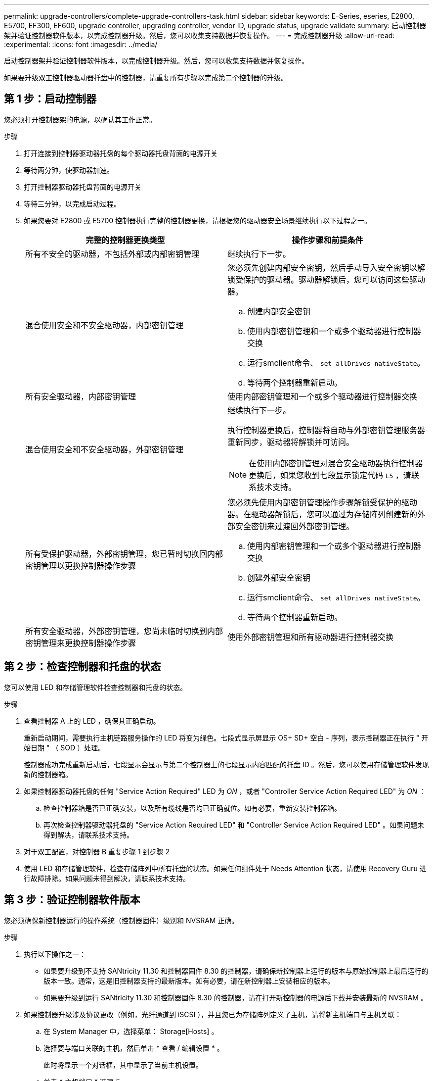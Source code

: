 ---
permalink: upgrade-controllers/complete-upgrade-controllers-task.html 
sidebar: sidebar 
keywords: E-Series, eseries, E2800, E5700, EF300, EF600, upgrade controller, upgrading controller, vendor ID, upgrade status, upgrade validate 
summary: 启动控制器架并验证控制器软件版本，以完成控制器升级。然后，您可以收集支持数据并恢复操作。 
---
= 完成控制器升级
:allow-uri-read: 
:experimental: 
:icons: font
:imagesdir: ../media/


[role="lead"]
启动控制器架并验证控制器软件版本，以完成控制器升级。然后，您可以收集支持数据并恢复操作。

如果要升级双工控制器驱动器托盘中的控制器，请重复所有步骤以完成第二个控制器的升级。



== 第 1 步：启动控制器

您必须打开控制器架的电源，以确认其工作正常。

.步骤
. 打开连接到控制器驱动器托盘的每个驱动器托盘背面的电源开关
. 等待两分钟，使驱动器加速。
. 打开控制器驱动器托盘背面的电源开关
. 等待三分钟，以完成启动过程。
. 如果您要对 E2800 或 E5700 控制器执行完整的控制器更换，请根据您的驱动器安全场景继续执行以下过程之一。
+
|===
| 完整的控制器更换类型 | 操作步骤和前提条件 


 a| 
所有不安全的驱动器，不包括外部或内部密钥管理
 a| 
继续执行下一步。



 a| 
混合使用安全和不安全驱动器，内部密钥管理
 a| 
您必须先创建内部安全密钥，然后手动导入安全密钥以解锁受保护的驱动器。驱动器解锁后，您可以访问这些驱动器。

.. 创建内部安全密钥
.. 使用内部密钥管理和一个或多个驱动器进行控制器交换
.. 运行smclient命令、 `set allDrives nativeState`。
.. 等待两个控制器重新启动。




 a| 
所有安全驱动器，内部密钥管理
 a| 
使用内部密钥管理和一个或多个驱动器进行控制器交换



 a| 
混合使用安全和不安全驱动器，外部密钥管理
 a| 
继续执行下一步。

执行控制器更换后，控制器将自动与外部密钥管理服务器重新同步，驱动器将解锁并可访问。


NOTE: 在使用内部密钥管理对混合安全驱动器执行控制器更换后，如果您收到七段显示锁定代码 `L5` ，请联系技术支持。



 a| 
所有受保护驱动器，外部密钥管理，您已暂时切换回内部密钥管理以更换控制器操作步骤
 a| 
您必须先使用内部密钥管理操作步骤解锁受保护的驱动器。在驱动器解锁后，您可以通过为存储阵列创建新的外部安全密钥来过渡回外部密钥管理。

.. 使用内部密钥管理和一个或多个驱动器进行控制器交换
.. 创建外部安全密钥
.. 运行smclient命令、 `set allDrives nativeState`。
.. 等待两个控制器重新启动。




 a| 
所有安全驱动器，外部密钥管理，您尚未临时切换到内部密钥管理来更换控制器操作步骤
 a| 
使用外部密钥管理和所有驱动器进行控制器交换

|===




== 第 2 步：检查控制器和托盘的状态

您可以使用 LED 和存储管理软件检查控制器和托盘的状态。

.步骤
. 查看控制器 A 上的 LED ，确保其正确启动。
+
重新启动期间，需要执行主机链路服务操作的 LED 将变为绿色。七段式显示屏显示 OS+ SD+ 空白 - 序列，表示控制器正在执行 " 开始日期 " （ SOD ）处理。

+
控制器成功完成重新启动后，七段显示会显示与第二个控制器上的七段显示内容匹配的托盘 ID 。然后，您可以使用存储管理软件发现新的控制器箱。

. 如果控制器驱动器托盘的任何 "Service Action Required" LED 为 _ON_ ，或者 "Controller Service Action Required LED" 为 _ON_ ：
+
.. 检查控制器箱是否已正确安装，以及所有缆线是否均已正确就位。如有必要，重新安装控制器箱。
.. 再次检查控制器驱动器托盘的 "Service Action Required LED" 和 "Controller Service Action Required LED" 。如果问题未得到解决，请联系技术支持。


. 对于双工配置，对控制器 B 重复步骤 1 到步骤 2
. 使用 LED 和存储管理软件，检查存储阵列中所有托盘的状态。如果任何组件处于 Needs Attention 状态，请使用 Recovery Guru 进行故障排除。如果问题未得到解决，请联系技术支持。




== 第 3 步：验证控制器软件版本

您必须确保新控制器运行的操作系统（控制器固件）级别和 NVSRAM 正确。

.步骤
. 执行以下操作之一：
+
** 如果要升级到不支持 SANtricity 11.30 和控制器固件 8.30 的控制器，请确保新控制器上运行的版本与原始控制器上最后运行的版本一致。通常，这是旧控制器支持的最新版本。如有必要，请在新控制器上安装相应的版本。
** 如果要升级到运行 SANtricity 11.30 和控制器固件 8.30 的控制器，请在打开新控制器的电源后下载并安装最新的 NVSRAM 。


. 如果控制器升级涉及协议更改（例如，光纤通道到 iSCSI ），并且您已为存储阵列定义了主机，请将新主机端口与主机关联：
+
.. 在 System Manager 中，选择菜单： Storage[Hosts] 。
.. 选择要与端口关联的主机，然后单击 * 查看 / 编辑设置 * 。
+
此时将显示一个对话框，其中显示了当前主机设置。

.. 单击 * 主机端口 * 选项卡。
+
此对话框将显示当前主机端口标识符。

.. 要更新与每个主机关联的主机端口标识符信息，请将旧主机适配器中的主机端口 ID 替换为新主机适配器的新主机端口 ID 。
.. 对每个主机重复步骤 d 。
.. 单击 * 保存 * 。


+
有关兼容硬件的信息，请参见 https://mysupport.netapp.com/NOW/products/interoperability["NetApp 互操作性表"^] 和 http://hwu.netapp.com/home.aspx["NetApp Hardware Universe"^]。

. 如果在准备机头交换时为所有精简卷禁用了回写缓存，请重新启用回写缓存。
+
.. 在 System Manager 中，选择菜单： Storage[Volumes] 。
.. 选择任何卷，然后选择菜单：更多（更改缓存设置）。
+
此时将显示更改缓存设置对话框。存储阵列上的所有卷都会显示在此对话框中。

.. 选择 * 基本 * 选项卡并更改读取缓存和写入缓存的设置。
.. 单击 * 保存 * 。


. 如果在准备机头交换时禁用了 SAML ，请重新启用 SAML 。
+
.. 在 System Manager 中，选择菜单：设置 [ 访问管理 ] 。
.. 选择 * SAML * 选项卡，然后按照页面上的说明进行操作。


. 使用 GUI 或 CLI 收集有关存储阵列的支持数据：
+
** 使用 System Manager 或 Storage Manager 的阵列管理窗口收集并保存存储阵列的支持包。
+
*** 在 System Manager 中，选择菜单： Support[ 支持中心 > 诊断选项卡 ] 。然后选择 * 收集支持数据 * 并单击 * 收集 * 。
*** 从阵列管理窗口工具栏中，选择菜单： Monitor[ 运行状况 > 手动收集支持数据 ] 。然后，输入一个名称并指定系统上要存储支持包的位置。
+
此文件将保存在浏览器的 "Downloads" 文件夹中，名为 `support-data.7z` 。

+
如果磁盘架包含抽盒，则该磁盘架的诊断数据将归档在名为 `try-component-state-capture.7z` 的单独压缩文件中



** 使用 CLI 运行 `save storageArray supportData` 命令，以收集有关存储阵列的全面支持数据。
+

NOTE: 收集支持数据可能会暂时影响存储阵列的性能。



. 在对存储阵列配置所做的更改时，提醒 NetApp 技术支持。
+
.. 获取您在中记录的控制器驱动器托盘的序列号 xref:prepare-upgrade-controllers-task.adoc[准备升级控制器]。
.. 登录到 NetApp 支持站点，网址为 http://mysupport.netapp.com/eservice/assistant["mysupport.netapp.com/eservice/assistant"^]。
.. 从 * 类别 1* 下的下拉列表中选择 * 产品注册 * 。
.. 在 "* 注释 "* 文本框中输入以下文本，并将控制器驱动器托盘的序列号替换为序列号：
+
`请针对序列号创建警报：序列号。警报名称应为 E 系列升级。警报文本应如下所示：`

+
` " 注意：此系统中的控制器已从原始配置升级。在订购更换控制器之前验证控制器配置，并通知派单系统已升级。 "`

.. 单击表单底部的 * 提交 * 按钮。




.下一步是什么？
如果您的控制器升级导致将供应商 ID 从 LSI 更改为 NetApp ，请转至 link:remount-volumes-lsi-task.html["将供应商从 LSI 更改为 NetApp 后重新挂载卷"]；否则，控制器升级将完成，您可以恢复正常操作。
